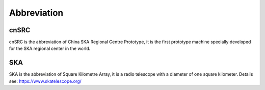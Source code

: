 .. _faq_abbr:

==============
Abbreviation
==============

cnSRC
******************

cnSRC is the abbreviation of China SKA Regional Centre Prototype,  
it is the first prototype machine specially developed for the SKA regional center in the world.

SKA
******************

SKA is the abbreviation of Square Kilometre Array, 
it is a radio telescope with a diameter of one square kilometer.
Details see: https://www.skatelescope.org/